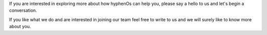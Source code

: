 .. title: Contact
.. slug: contact
.. date: 2020-02-10 15:59:46 UTC+05:30
.. tags:
.. category:
.. link:
.. description:
.. type: text

If you are interested in exploring more about how hyphenOs can help you, please say a hello to us and let's begin a conversation.

If you like what we do and are interested in joining our team feel free to write to us and we will surely like to know more about you.